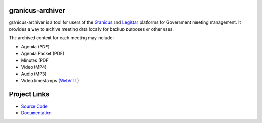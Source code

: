 granicus-archiver
=================


granicus-archiver is a tool for users of the `Granicus`_ and `Legistar`_ platforms
for Government meeting management. It provides a way to archive meeting data
locally for backup purposes or other uses.

The archived content for each meeting may include:

- Agenda (PDF)
- Agenda Packet (PDF)
- Minutes (PDF)
- Video (MP4)
- Audio (MP3)
- Video timestamps (`WebVTT`_)


Project Links
=============

- `Source Code <https://github.com/MansfieldTX-MattR/granicus-archiver>`_
- `Documentation <https://granicus-archiver.readthedocs.io>`_



.. _Granicus: https://granicus.com
.. _Legistar: https://granicus.com/product/legistar-agenda-management/
.. _WebVTT: https://wikipedia.org/wiki/WebVTT
